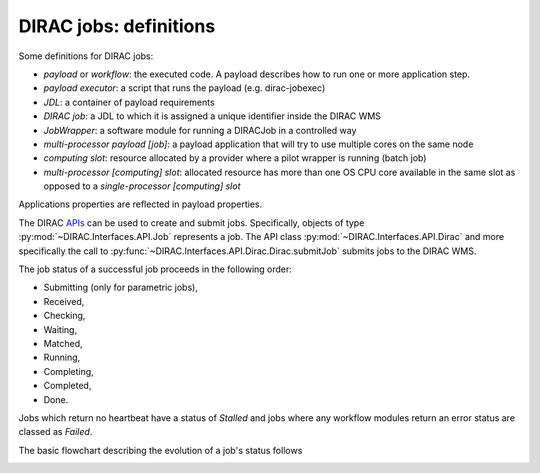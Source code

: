 .. _jobs:

========================
DIRAC jobs: definitions
========================

Some definitions for DIRAC jobs:

- *payload* or *workflow*: the executed code. A payload describes how to run one or more application step.
- *payload executor*: a script that runs the payload (e.g. dirac-jobexec)
- *JDL*: a container of payload requirements
- *DIRAC job*: a JDL to which it is assigned a unique identifier inside the DIRAC WMS
- *JobWrapper*: a software module for running a DIRACJob in a controlled way
- *multi-processor payload [job]*: a payload application that will try to use multiple cores on the same node
- *computing slot*: resource allocated by a provider where a pilot wrapper is running (batch job)
- *multi-processor [computing] slot*: allocated resource has more than one OS CPU core available in the same slot as opposed to a *single-processor [computing] slot*

Applications properties are reflected in payload properties.

The DIRAC `APIs <http://dirac.readthedocs.io/en/latest/CodeDocumentation/Interfaces/API/API_Module.html>`_ can be used to create and submit jobs.
Specifically, objects of type :py:mod:`~DIRAC.Interfaces.API.Job` represents a job. The API class :py:mod:`~DIRAC.Interfaces.API.Dirac` and more specifically the call to :py:func:`~DIRAC.Interfaces.API.Dirac.Dirac.submitJob` submits jobs to the DIRAC WMS.

The job status of a successful job proceeds in the following order:

- Submitting (only for parametric jobs),
- Received,
- Checking,
- Waiting,
- Matched,
- Running,
- Completing,
- Completed,
- Done.

Jobs which return no heartbeat have a status of *Stalled* and jobs where any workflow modules return an error status are classed as *Failed*.

The basic flowchart describing the evolution of a job's status follows

.. image:: jobsStateMachine.png
   :alt: Jobs state machine
   :align: center
